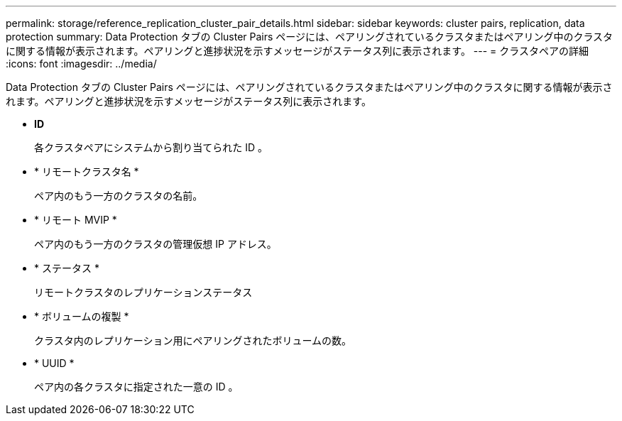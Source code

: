 ---
permalink: storage/reference_replication_cluster_pair_details.html 
sidebar: sidebar 
keywords: cluster pairs, replication, data protection 
summary: Data Protection タブの Cluster Pairs ページには、ペアリングされているクラスタまたはペアリング中のクラスタに関する情報が表示されます。ペアリングと進捗状況を示すメッセージがステータス列に表示されます。 
---
= クラスタペアの詳細
:icons: font
:imagesdir: ../media/


[role="lead"]
Data Protection タブの Cluster Pairs ページには、ペアリングされているクラスタまたはペアリング中のクラスタに関する情報が表示されます。ペアリングと進捗状況を示すメッセージがステータス列に表示されます。

* *ID*
+
各クラスタペアにシステムから割り当てられた ID 。

* * リモートクラスタ名 *
+
ペア内のもう一方のクラスタの名前。

* * リモート MVIP *
+
ペア内のもう一方のクラスタの管理仮想 IP アドレス。

* * ステータス *
+
リモートクラスタのレプリケーションステータス

* * ボリュームの複製 *
+
クラスタ内のレプリケーション用にペアリングされたボリュームの数。

* * UUID *
+
ペア内の各クラスタに指定された一意の ID 。


